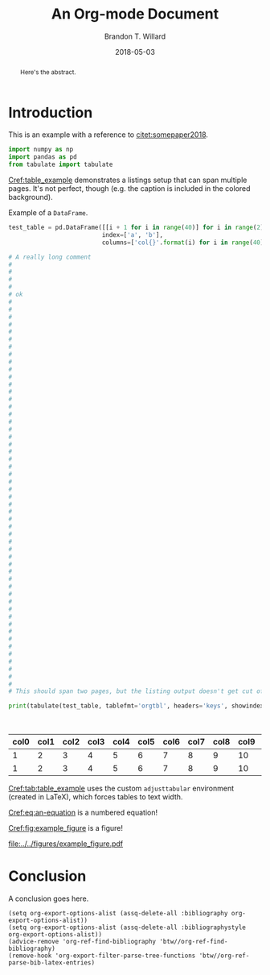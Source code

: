 #+TITLE: An Org-mode Document
#+AUTHOR: Brandon T. Willard
#+DATE: 2018-05-03
#+EMAIL: brandonwillard@gmail.com

#+OPTIONS: ^:nil toc:nil tex:t d:results
#+SELECT_TAGS: export
#+EXCLUDE_TAGS: noexport

#+PROPERTY: header-args :eval never-export :exports both :results output drawer replace
#+PROPERTY: header-args+ :session

#+HTML_HEAD: <link rel="stylesheet" type="text/css" href="../extra/custom.css" />

#+LaTeX_CLASS: article
#+LaTeX_HEADER: \usepackage{amsfonts}
#+LaTeX_HEADER: \usepackage{setspace}
#+LaTeX_HEADER: \usepackage{amsthm}
#+LaTeX_HEADER: \usepackage{mathtools}
#+LaTeX_HEADER: \usepackage{subcaption}
#+LaTeX_HEADER: \usepackage{suffix}
#+LaTeX_HEADER: \RequirePackage{color}
#+LaTeX_HEADER: \usepackage{adjustbox}

#+LaTeX_HEADER: \include{math-commands}

#+LaTeX_HEADER_EXTRA: \usepackage{todonotes}
#+LATEX_HEADER_EXTRA: \usepackage{draftwatermark}
#+LATEX_HEADER_EXTRA: \SetWatermarkScale{1}
#+LATEX_HEADER_EXTRA: \SetWatermarkLightness{0.90}
#+LATEX_HEADER_EXTRA: \definecolor{bg}{rgb}{0.95,0.95,0.95}

#+LaTeX_HEADER_EXTRA: \definecolor{bg}{rgb}{0.95,0.95,0.95}

#+LaTeX_HEADER_EXTRA: \usepackage[authoryear]{natbib}
#+LaTeX_HEADER_EXTRA: \usepackage{cleveref}

#+LaTeX_HEADER_EXTRA: \allowdisplaybreaks
#+LaTeX_HEADER_EXTRA: \setkeys{Gin}{keepaspectratio}
#+LaTeX_HEADER_EXTRA: \graphicspath{{../../figures/}{../figures/}{./figures/}{./}}

# Minted should be imported automatically by org-mode when YY is Y.
#+LaTeX_HEADER_EXTRA: \setminted{fontsize=\footnotesize, breaklines=true, breakanywhere=true, breakautoindent=true}

# This env is really useful if you want to force tables into the page width.
#+LaTeX_HEADER_EXTRA: \usepackage{adjustbox}
#+LaTeX_HEADER_EXTRA: \newenvironment{adjusttabular}[1]{\begin{adjustbox}{max width=\maxtabfigwidth,max totalheight=\maxtabfigheight,center,tabular=#1}}{\end{adjustbox}}
#+LaTeX_HEADER_EXTRA: \newlength{\maxtabfigwidth}
#+LaTeX_HEADER_EXTRA: \newlength{\maxtabfigheight}

# This is how we produce multi-page listings that use minted.
#+LaTeX_HEADER_EXTRA: \usepackage{tcolorbox}
#+LaTeX_HEADER_EXTRA: \tcbuselibrary{minted, listings, breakable, skins}
#+BEGIN_EXPORT latex
%\AtBeginDocument{%
  \setlength{\maxtabfigwidth}{\textwidth}
  \setlength{\maxtabfigheight}{\textheight}
  % decrease height a bit letting captions fit to one page
  \addtolength{\maxtabfigheight}{-2.5em}

  \renewtcblisting[blend into=listings]{listing}[1][]{
    breakable,
    enhanced,
    arc=0pt,
    outer arc=0pt,
    boxrule=0pt,
    text only,
    listing remove caption=false,
    coltitle=black,
    % boxed title style={empty, size=minimal},
    % attach boxed title to bottom center={yshift=-10pt},
    float,
    floatplacement=\ifx\relax#1\relax htb\else #1\fi
  }
%}
#+END_EXPORT

#+BEGIN_abstract
  Here's the abstract.
#+END_abstract

* Introduction

  This is an example with a reference to [[citet:somepaper2018]].

  #+NAME: python_setup
  #+BEGIN_SRC python :exports code :results none
  import numpy as np
  import pandas as pd
  from tabulate import tabulate
  #+END_SRC

  [[Cref:table_example]] demonstrates a listings setup that can span multiple pages.
  It's not perfect, though (e.g. the caption is included in the colored background).

  #+ATTR_LATEX: :float nil
  #+CAPTION: Example of a src_python[:eval never]{DataFrame}.
  #+NAME: table_example
  #+BEGIN_SRC python :exports both :results raw table
  test_table = pd.DataFrame([[i + 1 for i in range(40)] for i in range(2)] ,
                            index=['a', 'b'],
                            columns=['col{}'.format(i) for i in range(40)])

  # A really long comment
  #
  #
  #
  #
  # ok
  #
  #
  #
  #
  #
  #
  #
  #
  #
  #
  #
  #
  #
  #
  #
  #
  #
  #
  #
  #
  #
  #
  #
  #
  #
  #
  #
  #
  #
  #
  #
  #
  #
  #
  #
  #
  #
  #
  #
  #
  #
  #
  #
  #
  #
  #
  #
  #
  #
  #
  #
  #
  # This should span two pages, but the listing output doesn't get cut off.

  print(tabulate(test_table, tablefmt='orgtbl', headers='keys', showindex=None))
  #+END_SRC

  #+CAPTION: A table generated from the src_python[:eval never]{DataFrame} in [[Cref:table_example]].
  #+NAME: tab:table_example
  #+ATTR_LATEX: :mode table :float t :center t :environment adjusttabular
  #+RESULTS: table_example
  | col0 | col1 | col2 | col3 | col4 | col5 | col6 | col7 | col8 | col9 | col10 | col11 | col12 | col13 | col14 | col15 | col16 | col17 | col18 | col19 | col20 | col21 | col22 | col23 | col24 | col25 | col26 | col27 | col28 | col29 | col30 | col31 | col32 | col33 | col34 | col35 | col36 | col37 | col38 | col39 |
  |------+------+------+------+------+------+------+------+------+------+-------+-------+-------+-------+-------+-------+-------+-------+-------+-------+-------+-------+-------+-------+-------+-------+-------+-------+-------+-------+-------+-------+-------+-------+-------+-------+-------+-------+-------+-------|
  |    1 |    2 |    3 |    4 |    5 |    6 |    7 |    8 |    9 |   10 |    11 |    12 |    13 |    14 |    15 |    16 |    17 |    18 |    19 |    20 |    21 |    22 |    23 |    24 |    25 |    26 |    27 |    28 |    29 |    30 |    31 |    32 |    33 |    34 |    35 |    36 |    37 |    38 |    39 |    40 |
  |    1 |    2 |    3 |    4 |    5 |    6 |    7 |    8 |    9 |   10 |    11 |    12 |    13 |    14 |    15 |    16 |    17 |    18 |    19 |    20 |    21 |    22 |    23 |    24 |    25 |    26 |    27 |    28 |    29 |    30 |    31 |    32 |    33 |    34 |    35 |    36 |    37 |    38 |    39 |    40 |


  [[Cref:tab:table_example]] uses the custom =adjusttabular= environment (created in LaTeX),
  which forces tables to text width.

  \begin{equation}
     \int_0^\infty e^x dx
  \label{eq:an-equation}
  \end{equation}

  [[Cref:eq:an-equation]] is a numbered equation!

  [[Cref:fig:example_figure]] is a figure!

  #+NAME: example_figure
  #+BEGIN_SRC python :eval never-export :exports results :results raw value file
  figures_dir = '../../figures'
  graph_out_filename = os.path.join(os.path.relpath(figures_dir), 'example_figure.pdf')

  _ = plt.figure()
  _ = plt.plot(np.arange(10))
  _ = plt.savefig(graph_out_filename)
  _ = plt.close()

  graph_out_filename
  #+END_SRC

  #+ATTR_ORG: :width 600
  #+ATTR_LATEX: :width 1.0\textwidth :float t
  #+CAPTION: A caption for a figure!
  #+NAME: fig:example_figure
  #+RESULTS: example_figure
  [[file:../../figures/example_figure.pdf]]

* Conclusion

  A conclusion goes here.

# Use the following to pull in the org-ref customizations that make the following
# keywords/options work.
#+BEGIN_SRC elisp :eval never-export :exports results :results replace drawer output :wrap "SRC elisp :eval t :exports none :results none"
(with-current-buffer
    (url-retrieve-synchronously "https://gist.github.com/brandonwillard/14abe113d993cd3270c6046c6a98bcc5/raw")
  (delete-region (point) url-http-end-of-headers)
  ;; (eval-buffer)
  (princ (buffer-string)))
#+END_SRC

# Undo the above changes.
#+BEGIN_SRC elisp :eval never-export
(setq org-export-options-alist (assq-delete-all :bibliography org-export-options-alist))
(setq org-export-options-alist (assq-delete-all :bibliographystyle org-export-options-alist))
(advice-remove 'org-ref-find-bibliography 'btw//org-ref-find-bibliography)
(remove-hook 'org-export-filter-parse-tree-functions 'btw//org-ref-parse-bib-latex-entries)
#+END_SRC

#+BIBLIOGRAPHY: ../tex/example-document.bib
#+BIBLIOGRAPHYSTYLE: plainnat

# If you're using the default org-ref, try the following:
#+NAME: org_ref_bib_settings
#+BEGIN_SRC elisp :eval never :exports results :results value raw
(or (when-let* ((project-root (ignore-errors (projectile-project-root)))
                (file-name (car-safe (ignore-errors (f-glob "src/tex/*.bib" project-root))))
                (bib-style (if (eq org-export-current-backend 'latex)
                               "bibliographystyle:plainnat"
                             (concat "* References\nbibliographystyle:unsrt"))))
      (concat bib-style
              "\n"
              ;; Bug in \`org-ref' requires that we split this string.
              "bibl" "iography:" (f-filename file-name)))
    "")
#+END_SRC
